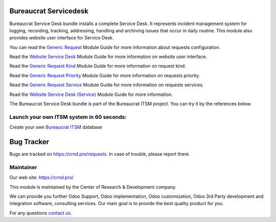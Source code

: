 Bureaucrat Servicedesk
======================

.. |badge2| image:: https://img.shields.io/badge/license-OPL--1-blue.png
    :target: https://www.odoo.com/documentation/user/12.0/legal/licenses/licenses.html#odoo-apps
    :alt: License: OPL-1

.. |badge3| image:: https://img.shields.io/badge/powered%20by-yodoo.systems-00a09d.png
    :target: https://yodoo.systems
    
.. |badge5| image:: https://img.shields.io/badge/maintainer-CR&D-purple.png
    :target: https://crnd.pro/
    


|badge2| |badge5|

Bureaucrat Service Desk bundle installs a complete Service Desk. It represents incident management system for logging, recording, tracking, addressing, handling and archiving issues that occur in daily routine. This module also provides website user interface for Service Desk.

You can read the `Generic Request <https://crnd.pro/doc-bureaucrat-itsm/11.0/en/>`__ Module Guide for more information about requests configuration.

Read the `Website Service Desk <https://crnd.pro/doc-bureaucrat-itsm/11.0/en/Website_Service_Desk_eng/>`__ Module Guide for more information on website user interface.

Read the `Generic Request Kind <https://crnd.pro/doc-bureaucrat-itsm/11.0/en/Generic_Request_Kind_admin_eng/>`__ Module Guide for more information on request kind.

Read the `Generic Request Priority <https://crnd.pro/doc-bureaucrat-itsm/11.0/en/Generic_Request_Priority_admin_eng/>`__ Module Guide for more information on requests priority.

Read the `Generic Request Service <https://crnd.pro/doc-bureaucrat-itsm/11.0/en/Generic_Request_Service_admin_eng/>`__ Module Guide for more information on requests services.

Read the `Website Service Desk (Service) <https://crnd.pro/doc-bureaucrat-itsm/11.0/en/website_service_desk_service_admin_eng/>`__ Module Guide for more information.

The Bureaucrat Service Desk bundle is part of the Bureaucrat ITSM project.
You can try it by the references below.

Launch your own ITSM system in 60 seconds:
''''''''''''''''''''''''''''''''''''''''''

Create your own `Bureaucrat ITSM <https://yodoo.systems/saas/template/bureaucrat-itsm-demo-data-95>`__ database

|badge3| 

Bug Tracker
===========

Bugs are tracked on `https://crnd.pro/requests <https://crnd.pro/requests>`_.
In case of trouble, please report there.


Maintainer
''''''''''
.. image:: https://crnd.pro/web/image/3699/300x140/crnd.png

Our web site: https://crnd.pro/

This module is maintained by the Center of Research & Development company.

We can provide you further Odoo Support, Odoo implementation, Odoo customization, Odoo 3rd Party development and integration software, consulting services. Our main goal is to provide the best quality product for you. 

For any questions `contact us <mailto:info@crnd.pro>`__.
